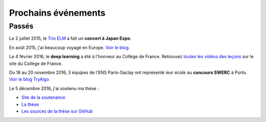 Prochains événements
====================

.. Mai
.. ---

.. ================================  ===============================================================  ==============================
.. Date                              Objet                                                            Lieu
.. ================================  ===============================================================  ==============================
.. Mercredi 27 à 10 h 30             Réunion `Mangaki`_ à `NOLIFE <http://nolife-tv.com>`_            NOLIFE, Paris
.. De jeudi 28 à samedi 30 mai       `Hackathon Open edX <http://hack.openedx.fr>`_                   ETNA, Ivry-sur-Seine
.. Samedi 30 mai à 10 h              Concert du `Trio ELM <http://bit.ly/trioelm>`_ !                 EPITA (Porte d'Italie), le KB
.. De vendredi 29 à dimanche 31 mai  Stand `Mangaki`_ à Epitanime                                     EPITA (Porte d'Italie), le KB
.. Samedi 30 mai de 16 h à 18 h 30   Round 2 du `Google Code Jam <https://code.google.com/codejam>`_  En ligne
.. Samedi 30 mai de 19 h à 20 h 30   Projection `15 ans de Catsuka <http://www.catsuka.com/15ans/>`_  Studio des Ursulines, Paris
.. ================================  ===============================================================  ==============================

.. Juin
.. ----

.. ================================  ===============================================================  ==============================
.. Date                              Objet                                                            Lieu
.. ================================  ===============================================================  ==============================
.. Mardi 2 juin                      Atelier `EAEI`_                                                  Agadir, Maroc
.. De mardi 2 à vendredi 5 juin      Conférence `EIAH 2015 <http://eiah2015.uiz.ac.ma>`_              Agadir, Maroc
.. Samedi 6 juin                     Stand `Mangaki`_ à la journée `Mathématiques en mouvement`_      Institut Henri-Poincaré, Paris
.. Dimanche 7 juin                   Anniversaire de `Jean-Pierre Boudine`_                           Digne
.. Mardi 9 juin à 10 h               Réunion `Girls Can Code! <http://stage.prologin.org>`_           Cabinet d'Axelle Lemaire
.. Mardi 9 juin à 17 h               Table ronde sur `la programmation pour les enfants`_             Mozilla, Paris
.. Mercredi 10 juin à 11 h           Conférence *Adaptive Testing for Cognitive Diagnosis*            Neurospin, Saclay
.. De lundi 15 au samedi 20 juin     `Festival international du film d'animation d'Annecy`_           Annecy
.. Mardi 16 juin de 13 h 30 à 17 h   Stage `MathC2+`_ à destination d'élèves de seconde               Université Paris-Diderot
.. De mercredi 17 au samedi 20 juin  Stand `Paris ACM SIGGRAPH <http://paris.siggraph.org>`_          Annecy
.. Lundi 22 juin à 19 h 45           Conférence chara design de *Big Hero 6* via Paris ACM SIGGRAPH   Les Halles, Paris
.. De vendredi 26 à lundi 29 juin    Conférence `EDM 2015`_                                           Madrid, Espagne
.. Mardi 30 juin à 15 h              Soutenance sur Mangaki                                           Mines ParisTech
.. ================================  ===============================================================  ==============================

.. _Mangaki: http://mangaki.fr
.. _EAEI: http://liris.cnrs.fr/nathalie.guin/EAEI/EAEI2015.html
.. _Mathématiques en mouvement: http://www.sciencesmaths-paris.fr/fr/maths-en-mouvement-2015-688.htm
.. _Jean-Pierre Boudine: https://fr.wikipedia.org/wiki/Jean-Pierre_Boudine
.. _la programmation pour les enfants: https://docs.google.com/forms/d/1-WWqDV5kRMB2BZPy1Mi6_HYtr9XwWsebwsfLcLiZ5ug/viewform
.. _Festival international du film d'animation d'Annecy: http://www.annecy.org
.. _MathC2+: http://eduscol.education.fr/pid23341-cid54958/mathc2.html
.. _EDM 2015: http://www.educationaldatamining.org/EDM2015/
.. _Trio ELM: http://trioelm.com
.. _Evgeny Morozov: http://www.lemonde.fr/festival/article/2015/05/29/conversation-avec-evgeny-morozov_4643580_4415198.html
.. _Final Symphony II: http://finalfantasy.wikia.com/wiki/Final_Symphony_II

.. _Kawaii Café: http://www.kawaiicafe.fr/Infos%20pratiques.htm
.. _Code Week: http://bit.ly/jjcode
.. _Prologin: http://prologin.org
.. _Soirée de clôture Code Week: https://jecode.org
.. _World Champions Programming School: http://perso.ens-lyon.fr/eric.thierry/WCPS2015/
.. _La Faute à l'algo: http://noco.tv/famille/346/nolife/la-faute-a-l-algo

.. _Avril et le monde truqué: http://www.jsbc.fr/longs-metrages/un-monde-truque/
.. _SPECTRE: https://fr.wikipedia.org/wiki/007_SPECTRE
.. _Le Garçon et la bête: http://vie.jill-jenn.net/2015/10/02/le-garcon-et-la-bete/
.. _Mamoru Hosoda: http://mangaki.fr/artist/795
.. _ACM: http://tryalgo.org/acm/
.. _SWERC 2015: http://swerc.up.pt/2015/
.. _SWERC 2016: http://swerc.up.pt/2016/
.. _Room: http://www.rottentomatoes.com/m/room_2015/
.. _Leçon inaugurale sur le deep learning: http://www.college-de-france.fr/site/yann-lecun/inaugural-lecture-2016-02-04-18h00.htm
.. _Student Demo Cup: http://student.opensourcesummit.paris

.. _projet PIX: https://pix.beta.gouv.fr
.. _Congrès de la SIF: http://sif2017.univ-reims.fr

.. ================================  ===============================================================  ==============================
.. Date                              Objet                                                            Lieu
.. ================================  ===============================================================  ==============================
.. 2 février 2017 à 9 h 30           Présentation du `projet PIX`_ au `Congrès de la SIF`_            Reims, France
.. ================================  ===============================================================  ==============================

Passés
------

Le 2 juillet 2015, le `Trio ELM`_ a fait un **concert à Japan Expo**.

En août 2015, j'ai beaucoup voyagé en Europe. `Voir le blog. <http://fly.jiji.cat>`_

Le 4 février 2016, le **deep learning** a été à l'honneur au Collège de France. Retrouvez `toutes les vidéos des leçons <http://www.college-de-france.fr/site/yann-lecun/inaugural-lecture-2016-02-04-18h00.htm>`_ sur le site du Collège de France.

Du 18 au 20 novembre 2016, 3 équipes de l'ENS Paris-Saclay ont représenté leur école au **concours SWERC** à Porto. `Voir le blog TryAlgo. <http://tryalgo.org/fr/2016/11/19/swerc-2016/>`_

Le 5 décembre 2016, j'ai soutenu ma thèse :

- `Site de la soutenance <http://jiji.cat>`_
- `La thèse <http://jiji.cat/cat.pdf>`_
- `Les sources de la thèse sur GitHub <https://github.com/jilljenn/phd>`_

.. isso-comments:: fr

.. Juillet
.. :::::::

.. ================================  ===============================================================  ==============================
.. Date                              Objet                                                            Lieu
.. ================================  ===============================================================  ==============================
.. Mercredi 1er juillet              Mangaki à la Fnac des Halles                                     Les Halles, Paris
.. Jeudi 2 juillet à 12 h 45         Concert du Trio ELM à Japan Expo 2015                            Paris-Nord Villepinte
.. ================================  ===============================================================  ==============================


.. Août
.. ::::

.. J'ai beaucoup voyagé en Europe. `Voir le blog associé <http://jiji.cat>`_.


.. Septembre
.. :::::::::

.. ================================  ===============================================================  ==============================
.. Date                              Objet                                                            Lieu
.. ================================  ===============================================================  ==============================
.. Samedi 12 septembre               `Final Symphony II`_                                             Barbican, Londres
.. Samedi 26 septembre               Concert du `Trio ELM`_                                           Antibes
.. ================================  ===============================================================  ==============================


.. Octobre
.. :::::::

.. ================================  ===============================================================  ==============================
.. Date                              Objet                                                            Lieu
.. ================================  ===============================================================  ==============================
.. Mardi 13 octobre à 20 h 30        Concert du `Trio ELM`_ au `Kawaii Café`_                         République, Paris
.. Du 10 au 18 octobre               `Code Week`_                                                     Partout
.. Lundi 19 octobre                  Lancement du concours `Prologin`_                                Partout
.. Vendredi 23 octobre dès 18 h      `Soirée de clôture Code Week`_                                   Mozilla Paris
.. Vendredi 23 octobre à 19 h        `La Faute à l'algo`_ ÉPISODE 1                                   Nolife, chaîne Freebox 123
.. ================================  ===============================================================  ==============================


.. Novembre
.. ::::::::

.. ================================  ===============================================================  ==============================
.. Date                              Objet                                                            Lieu
.. ================================  ===============================================================  ==============================
.. Mercredi 4 novembre               `Avril et le monde truqué`_, le meilleur film de l'année         France
.. Vendredi 6 novembre à 19 h        `La Faute à l'algo`_ ÉPISODE 2                                   Nolife, chaîne Freebox 123
.. Dimanche 22 novembre              Concours de programmation `ACM`_ ICPC `SWERC 2015`_              Porto, Portugal
.. ================================  ===============================================================  ==============================


.. Février
.. :::::::

.. ================================  ===============================================================  ==============================
.. Date                              Objet                                                            Lieu
.. ================================  ===============================================================  ==============================
.. 4 février 2016 à 18 h             `Leçon inaugurale sur le deep learning`_ par Yann LeCun          Collège de France
.. ================================  ===============================================================  ==============================


.. Novembre
.. ::::::::

.. ================================  ===============================================================  ==============================
.. Date                              Objet                                                            Lieu
.. ================================  ===============================================================  ==============================
.. 16 novembre 2016 à 19 h           `Student Demo Cup`_, concours de projets open source             Les Docks de Paris
.. 16 novembre 2016 à 19 h (aussi)   Concert du Trio ELM au `Kawaii Café`_                            République, Paris
.. Du 18 au 20 novembre 2016         `SWERC 2016`_, concours de programmation                         Porto, Portugal
.. ================================  ===============================================================  ==============================

.. ================================  ===============================================================  ==============================
.. Date                              Objet                                                            Lieu
.. ================================  ===============================================================  ==============================
.. 2 février 2017 à 9 h 30           Présentation du `projet PIX`_ au `Congrès de la SIF`_            Reims, France
.. ================================  ===============================================================  ==============================
